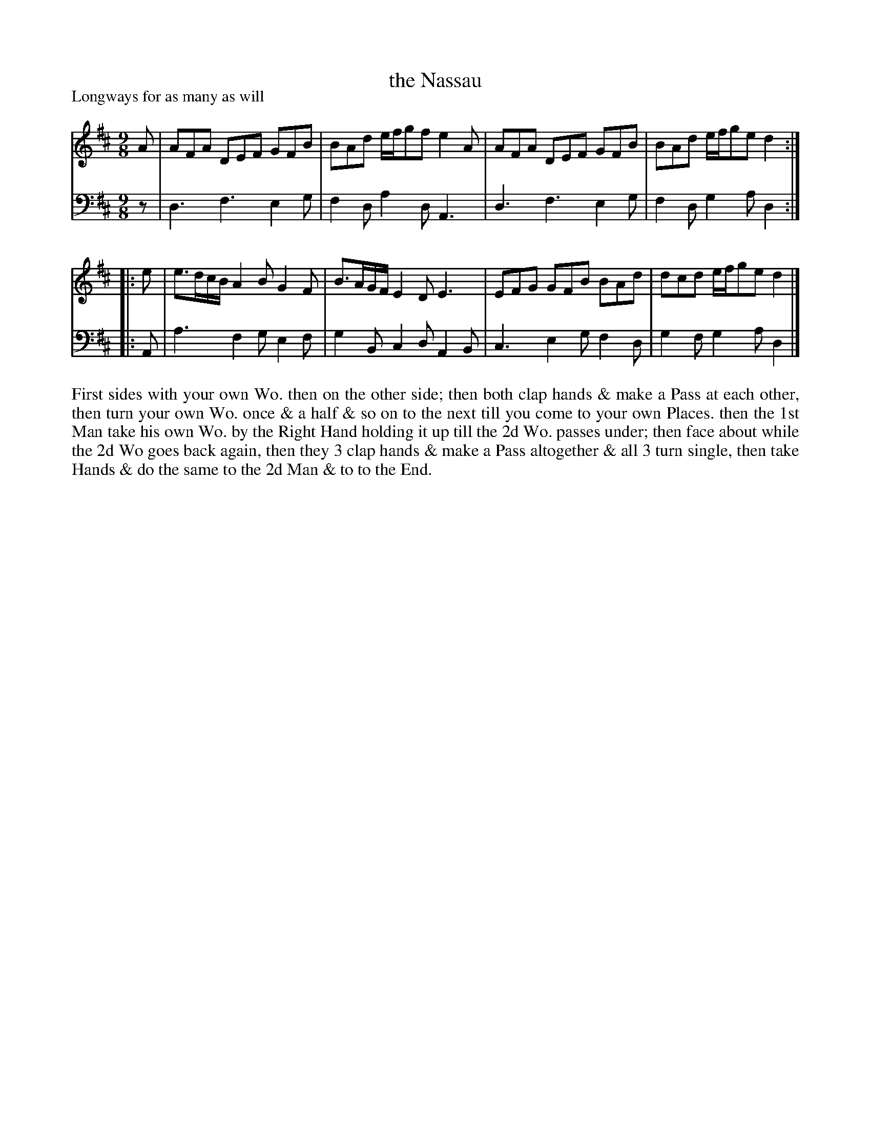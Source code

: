 X: 1070
T: the Nassau
P: Longways for as many as will
R: slip-jig
B: "Caledonian Country Dances" printed by John Walsh for John Johnson, London
S: http://imslp.org/wiki/Caledonian_Country_Dances_with_a_Thorough_Bass_(Various)
Z: 2013 John Chambers <jc:trillian.mit.edu>
N: The 2nd part has initial repeat but no final repeat.
M: 9/8
L: 1/8
K: D
% - - - - - - - - - - - - - - - - - - - - - - - - -
V: 1
A |\
AFA DEF GFB | BAd e/f/gf e2A |\
AFA DEF GFB | BAd e/f/ge d2 :|
|: e |\
e>dc/B/ A2B G2F | B>AG/F/ E2D    E3 |\
EFG     GFB BAd | dcd     e/f/ge d2 |]
% - - - - - - - - - - - - - - - - - - - - - - - - -
V: 2 clef=bass middle=d
z |\
d3 f3 e2g | f2d a2d A3 |\
d3 f3 e2g | f2d g2a d2 :|
|: A |\
a3 f2g e2f | g2B c2d A2B |\
c3 e2g f2d | g2f g2a d2 |]
% - - - - - - - - - - - - - - - - - - - - - - - - -
%%begintext align
First sides with your own Wo. then on the other side; then both clap hands & make
a Pass at each other, then turn your own Wo. once & a half & so on to the next till
you come to your own Places. then the 1st Man take his own Wo. by the Right Hand
holding it up till the 2d Wo. passes under; then face about while the 2d Wo
goes back again, then they 3 clap hands & make a Pass altogether & all 3
turn single, then take Hands & do the same to the 2d Man & to to the End.
%%endtext
